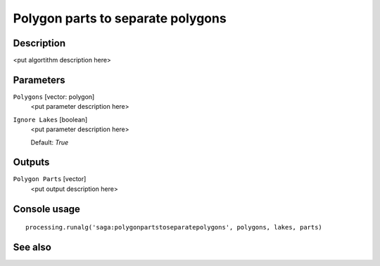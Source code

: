 Polygon parts to separate polygons
==================================

Description
-----------

<put algortithm description here>

Parameters
----------

``Polygons`` [vector: polygon]
  <put parameter description here>

``Ignore Lakes`` [boolean]
  <put parameter description here>

  Default: *True*

Outputs
-------

``Polygon Parts`` [vector]
  <put output description here>

Console usage
-------------

::

  processing.runalg('saga:polygonpartstoseparatepolygons', polygons, lakes, parts)

See also
--------

